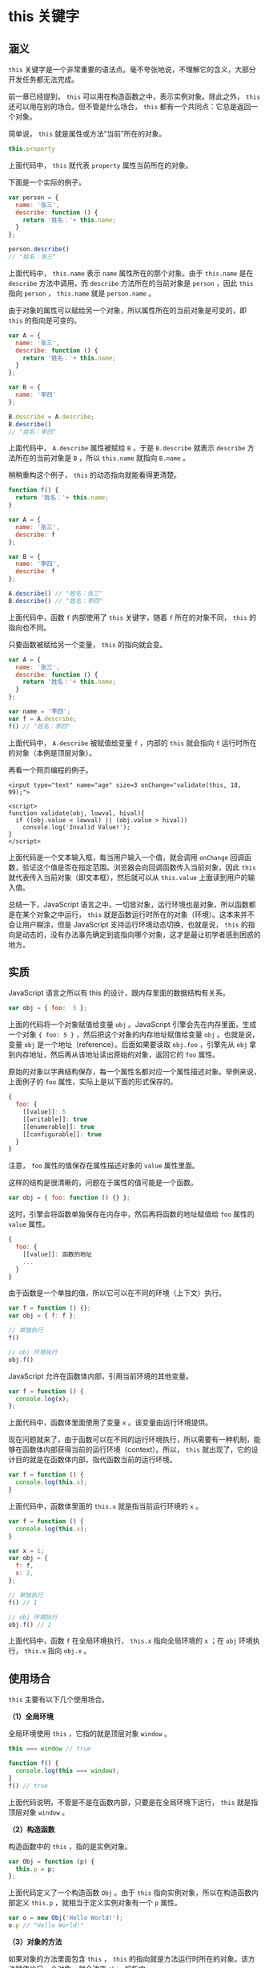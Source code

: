 * this 关键字
  :PROPERTIES:
  :CUSTOM_ID: this-关键字
  :END:
** 涵义
   :PROPERTIES:
   :CUSTOM_ID: 涵义
   :END:
=this=
关键字是一个非常重要的语法点。毫不夸张地说，不理解它的含义，大部分开发任务都无法完成。

前一章已经提到， =this= 可以用在构造函数之中，表示实例对象。除此之外，
=this= 还可以用在别的场合。但不管是什么场合， =this=
都有一个共同点：它总是返回一个对象。

简单说， =this= 就是属性或方法“当前”所在的对象。

#+begin_src js
  this.property
#+end_src

上面代码中， =this= 就代表 =property= 属性当前所在的对象。

下面是一个实际的例子。

#+begin_src js
  var person = {
    name: '张三',
    describe: function () {
      return '姓名：'+ this.name;
    }
  };

  person.describe()
  // "姓名：张三"
#+end_src

上面代码中， =this.name= 表示 =name= 属性所在的那个对象。由于
=this.name= 是在 =describe= 方法中调用，而 =describe=
方法所在的当前对象是 =person= ，因此 =this= 指向 =person= ， =this.name=
就是 =person.name= 。

由于对象的属性可以赋给另一个对象，所以属性所在的当前对象是可变的，即
=this= 的指向是可变的。

#+begin_src js
  var A = {
    name: '张三',
    describe: function () {
      return '姓名：'+ this.name;
    }
  };

  var B = {
    name: '李四'
  };

  B.describe = A.describe;
  B.describe()
  // "姓名：李四"
#+end_src

上面代码中， =A.describe= 属性被赋给 =B= ，于是 =B.describe= 就表示
=describe= 方法所在的当前对象是 =B= ，所以 =this.name= 就指向 =B.name=
。

稍稍重构这个例子， =this= 的动态指向就能看得更清楚。

#+begin_src js
  function f() {
    return '姓名：'+ this.name;
  }

  var A = {
    name: '张三',
    describe: f
  };

  var B = {
    name: '李四',
    describe: f
  };

  A.describe() // "姓名：张三"
  B.describe() // "姓名：李四"
#+end_src

上面代码中，函数 =f= 内部使用了 =this= 关键字，随着 =f= 所在的对象不同，
=this= 的指向也不同。

只要函数被赋给另一个变量， =this= 的指向就会变。

#+begin_src js
  var A = {
    name: '张三',
    describe: function () {
      return '姓名：'+ this.name;
    }
  };

  var name = '李四';
  var f = A.describe;
  f() // "姓名：李四"
#+end_src

上面代码中， =A.describe= 被赋值给变量 =f= ，内部的 =this= 就会指向 =f=
运行时所在的对象（本例是顶层对象）。

再看一个网页编程的例子。

#+begin_example
  <input type="text" name="age" size=3 onChange="validate(this, 18, 99);">

  <script>
  function validate(obj, lowval, hival){
    if ((obj.value < lowval) || (obj.value > hival))
      console.log('Invalid Value!');
  }
  </script>
#+end_example

上面代码是一个文本输入框，每当用户输入一个值，就会调用 =onChange=
回调函数，验证这个值是否在指定范围。浏览器会向回调函数传入当前对象，因此
=this= 就代表传入当前对象（即文本框），然后就可以从 =this.value=
上面读到用户的输入值。

总结一下，JavaScript
语言之中，一切皆对象，运行环境也是对象，所以函数都是在某个对象之中运行，
=this= 就是函数运行时所在的对象（环境）。这本来并不会让用户糊涂，但是
JavaScript 支持运行环境动态切换，也就是说， =this=
的指向是动态的，没有办法事先确定到底指向哪个对象，这才是最让初学者感到困惑的地方。

** 实质
   :PROPERTIES:
   :CUSTOM_ID: 实质
   :END:
JavaScript 语言之所以有 this 的设计，跟内存里面的数据结构有关系。

#+begin_src js
  var obj = { foo:  5 };
#+end_src

上面的代码将一个对象赋值给变量 =obj= 。JavaScript
引擎会先在内存里面，生成一个对象 ={ foo: 5 }=
，然后把这个对象的内存地址赋值给变量 =obj= 。也就是说，变量 =obj=
是一个地址（reference）。后面如果要读取 =obj.foo= ，引擎先从 =obj=
拿到内存地址，然后再从该地址读出原始的对象，返回它的 =foo= 属性。

原始的对象以字典结构保存，每一个属性名都对应一个属性描述对象。举例来说，上面例子的
=foo= 属性，实际上是以下面的形式保存的。

#+begin_src js
  {
    foo: {
      [[value]]: 5
      [[writable]]: true
      [[enumerable]]: true
      [[configurable]]: true
    }
  }
#+end_src

注意， =foo= 属性的值保存在属性描述对象的 =value= 属性里面。

这样的结构是很清晰的，问题在于属性的值可能是一个函数。

#+begin_src js
  var obj = { foo: function () {} };
#+end_src

这时，引擎会将函数单独保存在内存中，然后再将函数的地址赋值给 =foo=
属性的 =value= 属性。

#+begin_src js
  {
    foo: {
      [[value]]: 函数的地址
      ...
    }
  }
#+end_src

由于函数是一个单独的值，所以它可以在不同的环境（上下文）执行。

#+begin_src js
  var f = function () {};
  var obj = { f: f };

  // 单独执行
  f()

  // obj 环境执行
  obj.f()
#+end_src

JavaScript 允许在函数体内部，引用当前环境的其他变量。

#+begin_src js
  var f = function () {
    console.log(x);
  };
#+end_src

上面代码中，函数体里面使用了变量 =x= 。该变量由运行环境提供。

现在问题就来了，由于函数可以在不同的运行环境执行，所以需要有一种机制，能够在函数体内部获得当前的运行环境（context）。所以，
=this= 就出现了，它的设计目的就是在函数体内部，指代函数当前的运行环境。

#+begin_src js
  var f = function () {
    console.log(this.x);
  }
#+end_src

上面代码中，函数体里面的 =this.x= 就是指当前运行环境的 =x= 。

#+begin_src js
  var f = function () {
    console.log(this.x);
  }

  var x = 1;
  var obj = {
    f: f,
    x: 2,
  };

  // 单独执行
  f() // 1

  // obj 环境执行
  obj.f() // 2
#+end_src

上面代码中，函数 =f= 在全局环境执行， =this.x= 指向全局环境的 =x= ；在
=obj= 环境执行， =this.x= 指向 =obj.x= 。

** 使用场合
   :PROPERTIES:
   :CUSTOM_ID: 使用场合
   :END:
=this= 主要有以下几个使用场合。

*（1）全局环境*

全局环境使用 =this= ，它指的就是顶层对象 =window= 。

#+begin_src js
  this === window // true

  function f() {
    console.log(this === window);
  }
  f() // true
#+end_src

上面代码说明，不管是不是在函数内部，只要是在全局环境下运行， =this=
就是指顶层对象 =window= 。

*（2）构造函数*

构造函数中的 =this= ，指的是实例对象。

#+begin_src js
  var Obj = function (p) {
    this.p = p;
  };
#+end_src

上面代码定义了一个构造函数 =Obj= 。由于 =this=
指向实例对象，所以在构造函数内部定义 =this.p=
，就相当于定义实例对象有一个 =p= 属性。

#+begin_src js
  var o = new Obj('Hello World!');
  o.p // "Hello World!"
#+end_src

*（3）对象的方法*

如果对象的方法里面包含 =this= ， =this=
的指向就是方法运行时所在的对象。该方法赋值给另一个对象，就会改变 =this=
的指向。

但是，这条规则很不容易把握。请看下面的代码。

#+begin_src js
  var obj ={
    foo: function () {
      console.log(this);
    }
  };

  obj.foo() // obj
#+end_src

上面代码中， =obj.foo= 方法执行时，它内部的 =this= 指向 =obj= 。

但是，下面这几种用法，都会改变 =this= 的指向。

#+begin_src js
  // 情况一
  (obj.foo = obj.foo)() // window
  // 情况二
  (false || obj.foo)() // window
  // 情况三
  (1, obj.foo)() // window
#+end_src

上面代码中， =obj.foo=
就是一个值。这个值真正调用的时候，运行环境已经不是 =obj=
了，而是全局环境，所以 =this= 不再指向 =obj= 。

可以这样理解，JavaScript 引擎内部， =obj= 和 =obj.foo=
储存在两个内存地址，称为地址一和地址二。 =obj.foo()=
这样调用时，是从地址一调用地址二，因此地址二的运行环境是地址一， =this=
指向 =obj=
。但是，上面三种情况，都是直接取出地址二进行调用，这样的话，运行环境就是全局环境，因此
=this= 指向全局环境。上面三种情况等同于下面的代码。

#+begin_src js
  // 情况一
  (obj.foo = function () {
    console.log(this);
  })()
  // 等同于
  (function () {
    console.log(this);
  })()

  // 情况二
  (false || function () {
    console.log(this);
  })()

  // 情况三
  (1, function () {
    console.log(this);
  })()
#+end_src

如果 =this= 所在的方法不在对象的第一层，这时 =this=
只是指向当前一层的对象，而不会继承更上面的层。

#+begin_src js
  var a = {
    p: 'Hello',
    b: {
      m: function() {
        console.log(this.p);
      }
    }
  };

  a.b.m() // undefined
#+end_src

上面代码中， =a.b.m= 方法在 =a= 对象的第二层，该方法内部的 =this=
不是指向 =a= ，而是指向 =a.b= ，因为实际执行的是下面的代码。

#+begin_src js
  var b = {
    m: function() {
     console.log(this.p);
    }
  };

  var a = {
    p: 'Hello',
    b: b
  };

  (a.b).m() // 等同于 b.m()
#+end_src

如果要达到预期效果，只有写成下面这样。

#+begin_src js
  var a = {
    b: {
      m: function() {
        console.log(this.p);
      },
      p: 'Hello'
    }
  };
#+end_src

如果这时将嵌套对象内部的方法赋值给一个变量， =this= 依然会指向全局对象。

#+begin_src js
  var a = {
    b: {
      m: function() {
        console.log(this.p);
      },
      p: 'Hello'
    }
  };

  var hello = a.b.m;
  hello() // undefined
#+end_src

上面代码中， =m= 是多层对象内部的一个方法。为求简便，将其赋值给 =hello=
变量，结果调用时， =this= 指向了顶层对象。为了避免这个问题，可以只将 =m=
所在的对象赋值给 =hello= ，这样调用时， =this= 的指向就不会变。

#+begin_src js
  var hello = a.b;
  hello.m() // Hello
#+end_src

** 使用注意点
   :PROPERTIES:
   :CUSTOM_ID: 使用注意点
   :END:
*** 避免多层 this
    :PROPERTIES:
    :CUSTOM_ID: 避免多层-this
    :END:
由于 =this= 的指向是不确定的，所以切勿在函数中包含多层的 =this= 。

#+begin_src js
  var o = {
    f1: function () {
      console.log(this);
      var f2 = function () {
        console.log(this);
      }();
    }
  }

  o.f1()
  // Object
  // Window
#+end_src

上面代码包含两层 =this= ，结果运行后，第一层指向对象 =o=
，第二层指向全局对象，因为实际执行的是下面的代码。

#+begin_src js
  var temp = function () {
    console.log(this);
  };

  var o = {
    f1: function () {
      console.log(this);
      var f2 = temp();
    }
  }
#+end_src

一个解决方法是在第二层改用一个指向外层 =this= 的变量。

#+begin_src js
  var o = {
    f1: function() {
      console.log(this);
      var that = this;
      var f2 = function() {
        console.log(that);
      }();
    }
  }

  o.f1()
  // Object
  // Object
#+end_src

上面代码定义了变量 =that= ，固定指向外层的 =this= ，然后在内层使用
=that= ，就不会发生 =this= 指向的改变。

事实上，使用一个变量固定 =this=
的值，然后内层函数调用这个变量，是非常常见的做法，请务必掌握。

JavaScript
提供了严格模式，也可以硬性避免这种问题。严格模式下，如果函数内部的
=this= 指向顶层对象，就会报错。

#+begin_src js
  var counter = {
    count: 0
  };
  counter.inc = function () {
    'use strict';
    this.count++
  };
  var f = counter.inc;
  f()
  // TypeError: Cannot read property 'count' of undefined
#+end_src

上面代码中， =inc= 方法通过 ='use strict'= 声明采用严格模式，这时内部的
=this= 一旦指向顶层对象，就会报错。

*** 避免数组处理方法中的 this
    :PROPERTIES:
    :CUSTOM_ID: 避免数组处理方法中的-this
    :END:
数组的 =map= 和 =foreach=
方法，允许提供一个函数作为参数。这个函数内部不应该使用 =this= 。

#+begin_src js
  var o = {
    v: 'hello',
    p: [ 'a1', 'a2' ],
    f: function f() {
      this.p.forEach(function (item) {
        console.log(this.v + ' ' + item);
      });
    }
  }

  o.f()
  // undefined a1
  // undefined a2
#+end_src

上面代码中， =foreach= 方法的回调函数中的 =this= ，其实是指向 =window=
对象，因此取不到 =o.v= 的值。原因跟上一段的多层 =this=
是一样的，就是内层的 =this= 不指向外部，而指向顶层对象。

解决这个问题的一种方法，就是前面提到的，使用中间变量固定 =this= 。

#+begin_src js
  var o = {
    v: 'hello',
    p: [ 'a1', 'a2' ],
    f: function f() {
      var that = this;
      this.p.forEach(function (item) {
        console.log(that.v+' '+item);
      });
    }
  }

  o.f()
  // hello a1
  // hello a2
#+end_src

另一种方法是将 =this= 当作 =foreach=
方法的第二个参数，固定它的运行环境。

#+begin_src js
  var o = {
    v: 'hello',
    p: [ 'a1', 'a2' ],
    f: function f() {
      this.p.forEach(function (item) {
        console.log(this.v + ' ' + item);
      }, this);
    }
  }

  o.f()
  // hello a1
  // hello a2
#+end_src

*** 避免回调函数中的 this
    :PROPERTIES:
    :CUSTOM_ID: 避免回调函数中的-this
    :END:
回调函数中的 =this= 往往会改变指向，最好避免使用。

#+begin_src js
  var o = new Object();
  o.f = function () {
    console.log(this === o);
  }

  // jQuery 的写法
  $('#button').on('click', o.f);
#+end_src

上面代码中，点击按钮以后，控制台会显示 =false= 。原因是此时 =this=
不再指向 =o= 对象，而是指向按钮的 DOM 对象，因为 =f=
方法是在按钮对象的环境中被调用的。这种细微的差别，很容易在编程中忽视，导致难以察觉的错误。

为了解决这个问题，可以采用下面的一些方法对 =this= 进行绑定，也就是使得
=this= 固定指向某个对象，减少不确定性。

** 绑定 this 的方法
   :PROPERTIES:
   :CUSTOM_ID: 绑定-this-的方法
   :END:
=this= 的动态切换，固然为 JavaScript
创造了巨大的灵活性，但也使得编程变得困难和模糊。有时，需要把 =this=
固定下来，避免出现意想不到的情况。JavaScript 提供了 =call= 、 =apply= 、
=bind= 这三个方法，来切换/固定 =this= 的指向。

*** Function.prototype.call()
    :PROPERTIES:
    :CUSTOM_ID: function.prototype.call
    :END:
函数实例的 =call= 方法，可以指定函数内部 =this=
的指向（即函数执行时所在的作用域），然后在所指定的作用域中，调用该函数。

#+begin_src js
  var obj = {};

  var f = function () {
    return this;
  };

  f() === window // true
  f.call(obj) === obj // true
#+end_src

上面代码中，全局环境运行函数 =f= 时， =this= 指向全局环境（浏览器为
=window= 对象）； =call= 方法可以改变 =this= 的指向，指定 =this=
指向对象 =obj= ，然后在对象 =obj= 的作用域中运行函数 =f= 。

=call= 方法的参数，应该是一个对象。如果参数为空、 =null= 和 =undefined=
，则默认传入全局对象。

#+begin_src js
  var n = 123;
  var obj = { n: 456 };

  function a() {
    console.log(this.n);
  }

  a.call() // 123
  a.call(null) // 123
  a.call(undefined) // 123
  a.call(window) // 123
  a.call(obj) // 456
#+end_src

上面代码中， =a= 函数中的 =this= 关键字，如果指向全局对象，返回结果为
=123= 。如果使用 =call= 方法将 =this= 关键字指向 =obj= 对象，返回结果为
=456= 。可以看到，如果 =call= 方法没有参数，或者参数为 =null= 或
=undefined= ，则等同于指向全局对象。

如果 =call=
方法的参数是一个原始值，那么这个原始值会自动转成对应的包装对象，然后传入
=call= 方法。

#+begin_src js
  var f = function () {
    return this;
  };

  f.call(5)
  // Number {[[PrimitiveValue]]: 5}
#+end_src

上面代码中， =call= 的参数为 =5= ，不是对象，会被自动转成包装对象（
=Number= 的实例），绑定 =f= 内部的 =this= 。

=call= 方法还可以接受多个参数。

#+begin_src js
  func.call(thisValue, arg1, arg2, ...)
#+end_src

=call= 的第一个参数就是 =this=
所要指向的那个对象，后面的参数则是函数调用时所需的参数。

#+begin_src js
  function add(a, b) {
    return a + b;
  }

  add.call(this, 1, 2) // 3
#+end_src

上面代码中， =call= 方法指定函数 =add= 内部的 =this=
绑定当前环境（对象），并且参数为 =1= 和 =2= ，因此函数 =add= 运行后得到
=3= 。

=call= 方法的一个应用是调用对象的原生方法。

#+begin_src js
  var obj = {};
  obj.hasOwnProperty('toString') // false

  // 覆盖掉继承的 hasOwnProperty 方法
  obj.hasOwnProperty = function () {
    return true;
  };
  obj.hasOwnProperty('toString') // true

  Object.prototype.hasOwnProperty.call(obj, 'toString') // false
#+end_src

上面代码中， =hasOwnProperty= 是 =obj=
对象继承的方法，如果这个方法一旦被覆盖，就不会得到正确结果。 =call=
方法可以解决这个问题，它将 =hasOwnProperty= 方法的原始定义放到 =obj=
对象上执行，这样无论 =obj= 上有没有同名方法，都不会影响结果。

*** Function.prototype.apply()
    :PROPERTIES:
    :CUSTOM_ID: function.prototype.apply
    :END:
=apply= 方法的作用与 =call= 方法类似，也是改变 =this=
指向，然后再调用该函数。唯一的区别就是，它接收一个数组作为函数执行时的参数，使用格式如下。

#+begin_src js
  func.apply(thisValue, [arg1, arg2, ...])
#+end_src

=apply= 方法的第一个参数也是 =this= 所要指向的那个对象，如果设为 =null=
或 =undefined=
，则等同于指定全局对象。第二个参数则是一个数组，该数组的所有成员依次作为参数，传入原函数。原函数的参数，在
=call= 方法中必须一个个添加，但是在 =apply= 方法中，必须以数组形式添加。

#+begin_src js
  function f(x, y){
    console.log(x + y);
  }

  f.call(null, 1, 1) // 2
  f.apply(null, [1, 1]) // 2
#+end_src

上面代码中， =f= 函数本来接受两个参数，使用 =apply=
方法以后，就变成可以接受一个数组作为参数。

利用这一点，可以做一些有趣的应用。

*（1）找出数组最大元素*

JavaScript 不提供找出数组最大元素的函数。结合使用 =apply= 方法和
=Math.max= 方法，就可以返回数组的最大元素。

#+begin_src js
  var a = [10, 2, 4, 15, 9];
  Math.max.apply(null, a) // 15
#+end_src

*（2）将数组的空元素变为 =undefined= *

通过 =apply= 方法，利用 =Array= 构造函数将数组的空元素变成 =undefined=
。

#+begin_src js
  Array.apply(null, ['a', ,'b'])
  // [ 'a', undefined, 'b' ]
#+end_src

空元素与 =undefined= 的差别在于，数组的 =forEach=
方法会跳过空元素，但是不会跳过 =undefined=
。因此，遍历内部元素的时候，会得到不同的结果。

#+begin_src js
  var a = ['a', , 'b'];

  function print(i) {
    console.log(i);
  }

  a.forEach(print)
  // a
  // b

  Array.apply(null, a).forEach(print)
  // a
  // undefined
  // b
#+end_src

*（3）转换类似数组的对象*

另外，利用数组对象的 =slice= 方法，可以将一个类似数组的对象（比如
=arguments= 对象）转为真正的数组。

#+begin_src js
  Array.prototype.slice.apply({0: 1, length: 1}) // [1]
  Array.prototype.slice.apply({0: 1}) // []
  Array.prototype.slice.apply({0: 1, length: 2}) // [1, undefined]
  Array.prototype.slice.apply({length: 1}) // [undefined]
#+end_src

上面代码的 =apply=
方法的参数都是对象，但是返回结果都是数组，这就起到了将对象转成数组的目的。从上面代码可以看到，这个方法起作用的前提是，被处理的对象必须有
=length= 属性，以及相对应的数字键。

*（4）绑定回调函数的对象*

前面的按钮点击事件的例子，可以改写如下。

#+begin_src js
  var o = new Object();

  o.f = function () {
    console.log(this === o);
  }

  var f = function (){
    o.f.apply(o);
    // 或者 o.f.call(o);
  };

  // jQuery 的写法
  $('#button').on('click', f);
#+end_src

上面代码中，点击按钮以后，控制台将会显示 =true= 。由于 =apply()=
方法（或者 =call()=
方法）不仅绑定函数执行时所在的对象，还会立即执行函数，因此不得不把绑定语句写在一个函数体内。更简洁的写法是采用下面介绍的
=bind()= 方法。

*** Function.prototype.bind()
    :PROPERTIES:
    :CUSTOM_ID: function.prototype.bind
    :END:
=bind()= 方法用于将函数体内的 =this=
绑定到某个对象，然后返回一个新函数。

#+begin_src js
  var d = new Date();
  d.getTime() // 1481869925657

  var print = d.getTime;
  print() // Uncaught TypeError: this is not a Date object.
#+end_src

上面代码中，我们将 =d.getTime()= 方法赋给变量 =print= ，然后调用
=print()= 就报错了。这是因为 =getTime()= 方法内部的 =this= ，绑定 =Date=
对象的实例，赋给变量 =print= 以后，内部的 =this= 已经不指向 =Date=
对象的实例了。

=bind()= 方法可以解决这个问题。

#+begin_src js
  var print = d.getTime.bind(d);
  print() // 1481869925657
#+end_src

上面代码中， =bind()= 方法将 =getTime()= 方法内部的 =this= 绑定到 =d=
对象，这时就可以安全地将这个方法赋值给其他变量了。

=bind= 方法的参数就是所要绑定 =this= 的对象，下面是一个更清晰的例子。

#+begin_src js
  var counter = {
    count: 0,
    inc: function () {
      this.count++;
    }
  };

  var func = counter.inc.bind(counter);
  func();
  counter.count // 1
#+end_src

上面代码中， =counter.inc()= 方法被赋值给变量 =func= 。这时必须用
=bind()= 方法将 =inc()= 内部的 =this= ，绑定到 =counter=
，否则就会出错。

=this= 绑定到其他对象也是可以的。

#+begin_src js
  var counter = {
    count: 0,
    inc: function () {
      this.count++;
    }
  };

  var obj = {
    count: 100
  };
  var func = counter.inc.bind(obj);
  func();
  obj.count // 101
#+end_src

上面代码中， =bind()= 方法将 =inc()= 方法内部的 =this= ，绑定到 =obj=
对象。结果调用 =func= 函数以后，递增的就是 =obj= 内部的 =count= 属性。

=bind()= 还可以接受更多的参数，将这些参数绑定原函数的参数。

#+begin_src js
  var add = function (x, y) {
    return x * this.m + y * this.n;
  }

  var obj = {
    m: 2,
    n: 2
  };

  var newAdd = add.bind(obj, 5);
  newAdd(5) // 20
#+end_src

上面代码中， =bind()= 方法除了绑定 =this= 对象，还将 =add()=
函数的第一个参数 =x= 绑定成 =5= ，然后返回一个新函数 =newAdd()=
，这个函数只要再接受一个参数 =y= 就能运行了。

如果 =bind()= 方法的第一个参数是 =null= 或 =undefined= ，等于将 =this=
绑定到全局对象，函数运行时 =this= 指向顶层对象（浏览器为 =window= ）。

#+begin_src js
  function add(x, y) {
    return x + y;
  }

  var plus5 = add.bind(null, 5);
  plus5(10) // 15
#+end_src

上面代码中，函数 =add()= 内部并没有 =this= ，使用 =bind()=
方法的主要目的是绑定参数 =x= ，以后每次运行新函数 =plus5()=
，就只需要提供另一个参数 =y= 就够了。而且因为 =add()= 内部没有 =this=
，所以 =bind()= 的第一个参数是 =null=
，不过这里如果是其他对象，也没有影响。

=bind()= 方法有一些使用注意点。

*（1）每一次返回一个新函数*

=bind()=
方法每运行一次，就返回一个新函数，这会产生一些问题。比如，监听事件的时候，不能写成下面这样。

#+begin_src js
  element.addEventListener('click', o.m.bind(o));
#+end_src

上面代码中， =click= 事件绑定 =bind()=
方法生成的一个匿名函数。这样会导致无法取消绑定，所以下面的代码是无效的。

#+begin_src js
  element.removeEventListener('click', o.m.bind(o));
#+end_src

正确的方法是写成下面这样：

#+begin_src js
  var listener = o.m.bind(o);
  element.addEventListener('click', listener);
  //  ...
  element.removeEventListener('click', listener);
#+end_src

*（2）结合回调函数使用*

回调函数是 JavaScript 最常用的模式之一，但是一个常见的错误是，将包含
=this= 的方法直接当作回调函数。解决方法就是使用 =bind()= 方法，将
=counter.inc()= 绑定 =counter= 。

#+begin_src js
  var counter = {
    count: 0,
    inc: function () {
      'use strict';
      this.count++;
    }
  };

  function callIt(callback) {
    callback();
  }

  callIt(counter.inc.bind(counter));
  counter.count // 1
#+end_src

上面代码中， =callIt()= 方法会调用回调函数。这时如果直接把 =counter.inc=
传入，调用时 =counter.inc()= 内部的 =this= 就会指向全局对象。使用
=bind()= 方法将 =counter.inc= 绑定 =counter= 以后，就不会有这个问题，
=this= 总是指向 =counter= 。

还有一种情况比较隐蔽，就是某些数组方法可以接受一个函数当作参数。这些函数内部的
=this= 指向，很可能也会出错。

#+begin_src js
  var obj = {
    name: '张三',
    times: [1, 2, 3],
    print: function () {
      this.times.forEach(function (n) {
        console.log(this.name);
      });
    }
  };

  obj.print()
  // 没有任何输出
#+end_src

上面代码中， =obj.print= 内部 =this.times= 的 =this= 是指向 =obj=
的，这个没有问题。但是， =forEach()= 方法的回调函数内部的 =this.name=
却是指向全局对象，导致没有办法取到值。稍微改动一下，就可以看得更清楚。

#+begin_src js
  obj.print = function () {
    this.times.forEach(function (n) {
      console.log(this === window);
    });
  };

  obj.print()
  // true
  // true
  // true
#+end_src

解决这个问题，也是通过 =bind()= 方法绑定 =this= 。

#+begin_src js
  obj.print = function () {
    this.times.forEach(function (n) {
      console.log(this.name);
    }.bind(this));
  };

  obj.print()
  // 张三
  // 张三
  // 张三
#+end_src

*（3）结合 =call()= 方法使用*

利用 =bind()= 方法，可以改写一些 JavaScript 原生方法的使用形式，以数组的
=slice()= 方法为例。

#+begin_src js
  [1, 2, 3].slice(0, 1) // [1]
  // 等同于
  Array.prototype.slice.call([1, 2, 3], 0, 1) // [1]
#+end_src

上面的代码中，数组的 =slice= 方法从 =[1, 2, 3]=
里面，按照指定的开始位置和结束位置，切分出另一个数组。这样做的本质是在
=[1, 2, 3]= 上面调用 =Array.prototype.slice()= 方法，因此可以用 =call=
方法表达这个过程，得到同样的结果。

=call()= 方法实质上是调用 =Function.prototype.call()=
方法，因此上面的表达式可以用 =bind()= 方法改写。

#+begin_src js
  var slice = Function.prototype.call.bind(Array.prototype.slice);
  slice([1, 2, 3], 0, 1) // [1]
#+end_src

上面代码的含义就是，将 =Array.prototype.slice= 变成
=Function.prototype.call= 方法所在的对象，调用时就变成了
=Array.prototype.slice.call= 。类似的写法还可以用于其他数组方法。

#+begin_src js
  var push = Function.prototype.call.bind(Array.prototype.push);
  var pop = Function.prototype.call.bind(Array.prototype.pop);

  var a = [1 ,2 ,3];
  push(a, 4)
  a // [1, 2, 3, 4]

  pop(a)
  a // [1, 2, 3]
#+end_src

如果再进一步，将 =Function.prototype.call= 方法绑定到
=Function.prototype.bind= 对象，就意味着 =bind= 的调用形式也可以被改写。

#+begin_src js
  function f() {
    console.log(this.v);
  }

  var o = { v: 123 };
  var bind = Function.prototype.call.bind(Function.prototype.bind);
  bind(f, o)() // 123
#+end_src

上面代码的含义就是，将 =Function.prototype.bind= 方法绑定在
=Function.prototype.call= 上面，所以 =bind=
方法就可以直接使用，不需要在函数实例上使用。

** 参考链接
   :PROPERTIES:
   :CUSTOM_ID: 参考链接
   :END:

- Jonathan Creamer,
  [[http://tech.pro/tutorial/1192/avoiding-the-this-problem-in-javascript][Avoiding
  the "this" problem in JavaScript]]
- Erik Kronberg,
  [[https://variadic.me/posts/2013-10-22-bind-call-and-apply-in-javascript.html][Bind,
  Call and Apply in JavaScript]]
- Axel Rauschmayer,
  [[http://www.2ality.com/2014/05/this.html][JavaScript's this: how it
  works, where it can trip you up]]
